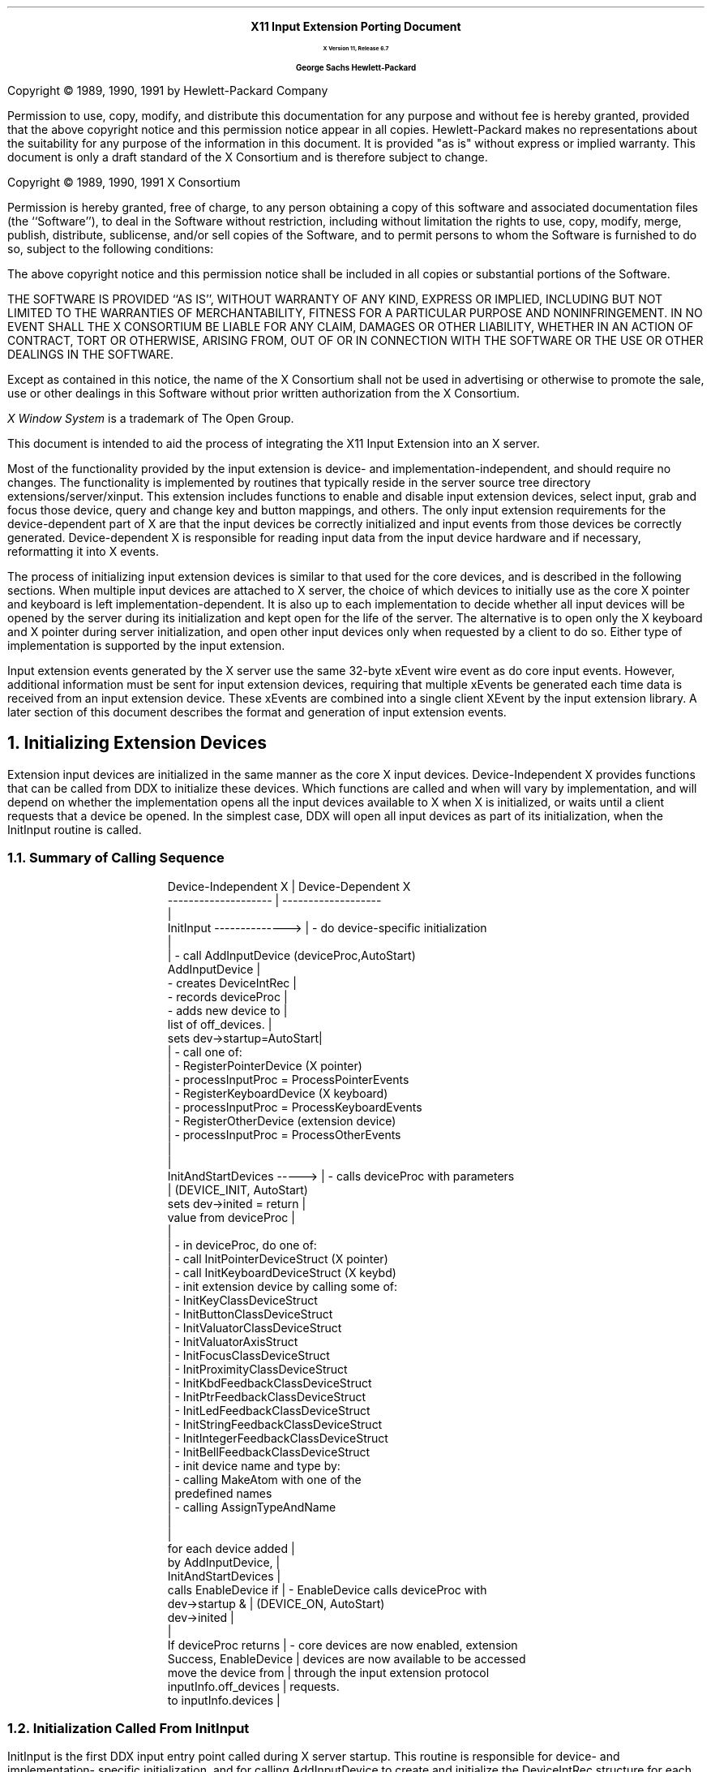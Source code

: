 .\" $XdotOrg$
.\" Input Extension Porting Document
.EH ''''
.OH ''''
.EF ''''
.OF ''''
\0
.sp 10
.ce 50
.ps 20
\fBX11 Input Extension Porting Document
.sp 2
.ps 12
X Version 11, Release 6.7
.sp 16
.ps 15
George Sachs\0\0\0\0Hewlett-Packard
.ps 12
.ce 0
.bp
\0
.sp 10
.ps 9
.vs 11
.LP
Copyright \(co 1989, 1990, 1991 by Hewlett-Packard Company
.LP
Permission to use, copy, modify, and distribute this documentation for
any purpose and without fee is hereby granted, provided that the above
copyright notice and this permission notice appear in all copies.
Hewlett-Packard makes no representations about the suitability 
for any purpose of the information in this document.  It is provided "as is" 
without express or implied warranty.  This document is only a draft standard
of the X Consortium and is therefore subject to change.
.sp 5
Copyright \(co 1989, 1990, 1991 X Consortium
.LP
Permission is hereby granted, free of charge, to any person obtaining a copy
of this software and associated documentation files (the ``Software''), to deal
in the Software without restriction, including without limitation the rights
to use, copy, modify, merge, publish, distribute, sublicense, and/or sell
copies of the Software, and to permit persons to whom the Software is
furnished to do so, subject to the following conditions:
.LP
The above copyright notice and this permission notice shall be included in
all copies or substantial portions of the Software.
.LP
THE SOFTWARE IS PROVIDED ``AS IS'', WITHOUT WARRANTY OF ANY KIND, EXPRESS OR
IMPLIED, INCLUDING BUT NOT LIMITED TO THE WARRANTIES OF MERCHANTABILITY,
FITNESS FOR A PARTICULAR PURPOSE AND NONINFRINGEMENT.  IN NO EVENT SHALL THE
X CONSORTIUM BE LIABLE FOR ANY CLAIM, DAMAGES OR OTHER LIABILITY, WHETHER IN
AN ACTION OF CONTRACT, TORT OR OTHERWISE, ARISING FROM, OUT OF OR IN
CONNECTION WITH THE SOFTWARE OR THE USE OR OTHER DEALINGS IN THE SOFTWARE.
.LP
Except as contained in this notice, the name of the X Consortium shall not be
used in advertising or otherwise to promote the sale, use or other dealings
in this Software without prior written authorization from the X Consortium.
.sp 3
\fIX Window System\fP is a trademark of The Open Group.
.bp 1
.EH '\fBX Input Extension Porting Document\fP''\fBX11, Release 6.7\fP'
.OH '\fBX Input Extension Porting Document\fP''\fBX11, Release 6.7\fP'
.EF ''\fB % \fP''
.OF ''\fB % \fP''
.\"  Force the heading counter for level 1 to one
.\"
.\"
.\"
.\"  Print table of contents to level 4 headings
.\"
.nr Cl 4
.\"
.\"  Page eject for each level 1 heading
.\"
.nr H1 1
.nr P 1
.\"
.\"  Define Ch to contain the chapter string.
.\"
.ds Ch Porting Overview
.\"
.\"
.\"  Pull in the layout macro package.
.\"
.\"
.tr ~
This document is intended to aid the process of integrating the 
X11 Input Extension into an X server.
.LP
Most of the functionality provided by the input extension is 
device- and implementation-independent, and should require no changes.  
The functionality is implemented by
routines that typically reside in the server source tree directory 
extensions/server/xinput.
This extension includes functions to enable and disable input extension devices,
select input, grab and focus those device, query and change key 
and button mappings, and others.  The only input extension requirements 
for the device-dependent part of X are that the input devices be 
correctly initialized and input events from those devices be correctly
generated.  Device-dependent X is responsible for reading input data from 
the input device hardware and if necessary, reformatting it into X events.
.LP
The process of initializing input extension devices is similar to that used 
for the core devices, and is described in the following sections.  When
multiple input devices are attached to X server, the choice of which devices
to initially use as the core X pointer and keyboard is left 
implementation-dependent.  It is also up to each implementation to decide
whether all input devices will be opened by the server during its 
initialization and kept open for the life of the server.  The alternative is
to open only the X keyboard and X pointer during server initialization, and
open other input devices only when requested by a client to do so.  Either
type of implementation is supported by the input extension.
.LP
Input extension events generated by the X server use the same 32-byte xEvent
wire event as do core input events.  However, additional information must be
sent for input extension devices, requiring that multiple xEvents be generated
each time data is received from an input extension device.  These xEvents are
combined into a single client XEvent by the input extension library.  A later
section of this document describes the format and generation of input extension
events.
.NH 1
Initializing Extension Devices
.LP
Extension input devices are initialized in the same manner as the core 
X input devices.  Device-Independent X provides functions that can be 
called from DDX to initialize these devices.  Which functions are called
and when will vary by implementation, and will depend on whether the 
implementation opens all the input devices available to X when X is initialized,
or waits until a client requests that a device be opened.
In the simplest case, DDX will open all input devices as part of its
initialization, when the InitInput routine is called.
.NH 2
Summary of Calling Sequence
.LP
.DS
Device-Independent X       |  Device-Dependent X
--------------------       |  -------------------             
                           |                                        
InitInput -------------->  |  - do device-specific initialization
                           |                                        
                           |  - call AddInputDevice  (deviceProc,AutoStart)
AddInputDevice             |   
  - creates DeviceIntRec   |
  - records deviceProc     |
  - adds new device to     | 
    list of off_devices.   |
sets dev->startup=AutoStart|           
                           |  - call one of:                       
                           |    - RegisterPointerDevice (X pointer)
                           |      - processInputProc = ProcessPointerEvents
                           |    - RegisterKeyboardDevice (X keyboard)
                           |      - processInputProc = ProcessKeyboardEvents
                           |    - RegisterOtherDevice  (extension device)
                           |      - processInputProc = ProcessOtherEvents
                           |                                        
                           |                                        
InitAndStartDevices -----> |  - calls deviceProc with parameters
                           |    (DEVICE_INIT, AutoStart)
sets dev->inited = return  |
  value from deviceProc    |    
                           |                                        
                           |  - in deviceProc, do one of:                       
                           |    - call InitPointerDeviceStruct (X pointer)
                           |    - call InitKeyboardDeviceStruct (X keybd)
                           |    - init extension device by calling some of:
                           |      - InitKeyClassDeviceStruct
                           |      - InitButtonClassDeviceStruct
                           |      - InitValuatorClassDeviceStruct
                           |      - InitValuatorAxisStruct
                           |      - InitFocusClassDeviceStruct
                           |      - InitProximityClassDeviceStruct
                           |      - InitKbdFeedbackClassDeviceStruct
                           |      - InitPtrFeedbackClassDeviceStruct
                           |      - InitLedFeedbackClassDeviceStruct
                           |      - InitStringFeedbackClassDeviceStruct
                           |      - InitIntegerFeedbackClassDeviceStruct
                           |      - InitBellFeedbackClassDeviceStruct
                           |    - init device name and type by:
                           |      - calling MakeAtom with one of the 
                           |        predefined names
                           |      - calling AssignTypeAndName
                           |                                        
                           |                                        
for each device added      |                                        
    by AddInputDevice,     |                                        
    InitAndStartDevices    |                                        
    calls EnableDevice if  |  - EnableDevice calls deviceProc with 
    dev->startup &         |    (DEVICE_ON, AutoStart)
    dev->inited            |  
                           |                                        
If deviceProc returns      |  - core devices are now enabled, extension
    Success, EnableDevice  |    devices are now available to be accessed
    move the device from   |    through the input extension protocol
    inputInfo.off_devices  |    requests.                           
    to inputInfo.devices   |                                        
.DE
.NH 2
Initialization Called From InitInput
.LP
InitInput is the first DDX input entry point called during X server startup.
This routine is responsible for
device- and implementation- specific initialization, and for calling
AddInputDevice to create and initialize the DeviceIntRec structure for each
input device.  AddInputDevice is passed the address of a procedure to be called
by the DIX routine InitAndStartDevices when input devices are enabled.
This procedure is expected to perform X initialization for the input device.
.LP
If the device is to be used as the X pointer, DDX should then call
RegisterPointerDevice, passing the DeviceIntRec pointer,
to initialize the device as the X pointer.
.LP
If the device is to be used as the X keyboard, DDX should instead call
RegisterKeyboardDevice to initialize the device as the X keyboard.
.LP
If the device is to be used as an extension device, DDX should instead
call RegisterOtherDevice, passing the DeviceIntPtr returned by
AddInputDevice.
.LP
A sample InitInput implementation is shown below.
.LP
.DS
InitInput(argc,argv)
    {
    int i, numdevs, ReadInput();
    DeviceIntPtr dev;
    LocalDevice localdevs[LOCAL_MAX_DEVS];
    DeviceProc kbdproc, ptrproc, extproc;

    /**************************************************************
     * Open the appropriate input devices, determine which are 
     * available, and choose an X pointer and X keyboard device
     * in some implementation-dependent manner.
     ***************************************************************/

    open_input_devices (&numdevs, localdevs);

    /**************************************************************
     * Register a WakeupHandler to handle input when it is generated.
     ***************************************************************/

    RegisterBlockAndWakeupHandlers (NoopDDA, ReadInput, NULL);

    /**************************************************************
     * Register the input devices with DIX.
     ***************************************************************/

    for (i=0; i<numdevs; i++)
        {
        if (localdevs[i].use == IsXKeyboard)
            {
            dev = AddInputDevice (kbdproc, TRUE);
            RegisterKeyboardDevice (dev);
            }
        else if (localdevs[i].use == IsXPointer)
            {
            dev = AddInputDevice (ptrproc, TRUE);
            RegisterPointerDevice (dev);
            }
        else 
            {
            dev = AddInputDevice (extproc, FALSE);
            RegisterOtherDevice (dev);
            }
        if (dev == NULL)
            FatalError ("Too many input devices.");
        dev->devicePrivate = (pointer) &localdevs[i];
        }
.DE
.NH 2
Initialization Called From InitAndStartDevices
.LP
After InitInput has returned,
InitAndStartDevices is the DIX routine that is called to enable input devices. 
It calls the device control routine that was passed to AddInputDevice,
with a mode value of DEVICE_INIT.  The action taken by the device control
routine depends on how the device is to be used.  If the device is to be
the X pointer, the device control routine should call
InitPointerDeviceStruct to initialize it.  If the device is to be the
X keyboard, the device control routine should call
InitKeyboardDeviceStruct.  Since input extension devices may support various
combinations of keys, buttons, valuators, and feedbacks,
each class of input that it supports must be initialized.
Entry points are defined by DIX to initialize each of the supported classes of
input, and are described in the following sections.
.LP
A sample device control routine called from InitAndStartDevices is 
shown below.
.LP
.DS
Bool extproc (dev, mode)
    DeviceIntPtr dev;
    int mode;
    {
    LocalDevice *localdev = (LocalDevice *) dev->devicePrivate;

    switch (mode)
        {
        case DEVICE_INIT:
            if (strcmp(localdev->name, XI_TABLET) == 0)
                {
                /****************************************************
                 * This device reports proximity, has buttons,
                 * reports two axes of motion, and can be focused.
                 * It also supports the same feedbacks as the X pointer
                 * (acceleration and threshold can be set).
                 ****************************************************/

                InitButtonClassDeviceStruct (dev, button_count, button_map);
                InitValuatorClassDeviceStruct (dev, localdev->n_axes,);
                    motionproc, MOTION_BUF_SIZE, Absolute);
                for (i=0; i<localdev->n_axes; i++)
                    InitValuatorAxisStruct (dev, i, min_val, max_val, 
                        resolution);
                InitFocusClassDeviceStruct (dev);
                InitProximityClassDeviceStruct (dev);
                InitPtrFeedbackClassDeviceStruct (dev, p_controlproc);
                }
            else if (strcmp(localdev->name, XI_BUTTONBOX) == 0)
                {
                /****************************************************
                 * This device has keys and LEDs, and can be focused.
                 ****************************************************/

                InitKeyClassDeviceStruct (dev, syms, modmap);
                InitFocusClassDeviceStruct (dev);
                InitLedFeedbackClassDeviceStruct (dev, ledcontrol);
                }
            else if (strcmp(localdev->name, XI_KNOBBOX) == 0)
                {
                /****************************************************
                 * This device reports motion.
                 * It can be focused.
                 ****************************************************/

                InitValuatorClassDeviceStruct (dev, localdev->n_axes,);
                    motionproc, MOTION_BUF_SIZE, Absolute);
                for (i=0; i<localdev->n_axes; i++)
                    InitValuatorAxisStruct (dev, i, min_val, max_val, 
                        resolution);
                InitFocusClassDeviceStruct (dev);
                }
            localdev->atom = 
                MakeAtom(localdev->name, strlen(localdev->name), FALSE);
            AssignTypeAndName (dev, localdev->atom, localdev->name);
            break;
        case DEVICE_ON:
            AddEnabledDevice (localdev->file_ds);
            dev->on = TRUE;
            break;
        case DEVICE_OFF:
            dev->on = FALSE;
            RemoveEnabledDevice (localdev->file_ds);
            break;
        case DEVICE_CLOSE:
            break;
        }
    }
.DE
.LP
The device control routine is called with a mode value of DEVICE_ON
by the DIX routine EnableDevice, which is called from InitAndStartDevices.  
When called with this mode, it should call AddEnabledDevice to cause the 
server to begin checking for available input from this device.
.LP
>From InitAndStartDevices, EnableDevice is called for all devices that have
the "inited" and "startup" fields in the DeviceIntRec set to TRUE.  The
"inited" field is set by InitAndStartDevices to the value returned by
the deviceproc when called with a mode value of DEVICE_INIT.  The "startup"
field is set by AddInputDevice to value of the second parameter (autoStart).
.LP
When the server is first initialized, it should only be checking for input
from the core X keyboard and pointer.  One way to accomplish this is to
call AddInputDevice for the core X keyboard and pointer with an
autoStart value equal to TRUE, while calling AddInputDevice for 
input extension devices with an autoStart value equal to FALSE.  If this is 
done, EnableDevice will skip all input extension devices during server
initialization.  In this case,
the OpenInputDevice routine should set the "startup" field to TRUE
when called for input extension devices.  This will cause ProcXOpenInputDevice
to call EnableDevice for those devices when a client first does an
XOpenDevice request.
.NH 2
DIX Input Class Initialization Routines
.LP
DIX routines are defined to initialize each of the defined input classes.
The defined classes are:
.RS
.in +5n
.IP "-" 3n
KeyClass - the device has keys.
.IP "-" 3n
ButtonClass - the device has buttons.
.IP "-" 3n
ValuatorClass - the device reports motion data or positional data.
.IP "-" 3n
Proximitylass - the device reports proximity information.
.IP "-" 3n
FocusClass - the device can be focused.
.IP "-" 3n
FeedbackClass - the device supports some kind of feedback
.in -5n
.RE
.LP
DIX routines are provided to initialize the X pointer and keyboard, as in
previous releases of X.  During X initialization, InitPointerDeviceStruct 
is called to initialize the X pointer, and InitKeyboardDeviceStruct is
called to initialize the X keyboard.  There is no
corresponding routine for extension input devices, since they do not all
support the same classes of input.  Instead, DDX is responsible for the 
initialization of the input classes supported by extension devices.  
A description of the routines provided by DIX to perform that initialization
follows.
.NH 3
InitKeyClassDeviceStruct
.LP
This function is provided to allocate and initialize a KeyClassRec, and 
should be called for extension devices that have keys.  It is passed a pointer
to the device, and pointers to arrays of keysyms and modifiers reported by
the device.  It returns FALSE if the KeyClassRec could not be allocated,
or if the maps for the keysyms and and modifiers could not be allocated.
Its parameters are:
.LP
.DS
Bool
InitKeyClassDeviceStruct(dev, pKeySyms, pModifiers)
    DeviceIntPtr dev;
    KeySymsPtr pKeySyms;
    CARD8 pModifiers[];
.DE
.LP
The DIX entry point InitKeyboardDeviceStruct calls this routine for the
core X keyboard.  It must be called explicitly for extension devices
that have keys.
.NH 3
InitButtonClassDeviceStruct
.LP
This function is provided to allocate and initialize a ButtonClassRec, and 
should be called for extension devices that have buttons.  It is passed a 
pointer to the device, the number of buttons supported, and a map of the 
reported button codes.  It returns FALSE if the ButtonClassRec could not be 
allocated.  Its parameters are:
.LP
.DS
Bool
InitButtonClassDeviceStruct(dev, numButtons, map)
    register DeviceIntPtr dev;
    int numButtons;
    CARD8 *map;
.DE
.LP
The DIX entry point InitPointerDeviceStruct calls this routine for the
core X pointer.  It must be called explicitly for extension devices that
have buttons.
.NH 3
InitValuatorClassDeviceStruct
.LP
This function is provided to allocate and initialize a ValuatorClassRec, and 
should be called for extension devices that have valuators.  It is passed the
number of axes of motion reported by the device, the address of the motion
history procedure for the device, the size of the motion history buffer,
and the mode (Absolute or Relative) of the device.  It returns FALSE if 
the ValuatorClassRec could not be allocated.  Its parameters are:
.LP
.DS
Bool
InitValuatorClassDeviceStruct(dev, numAxes, motionProc, numMotionEvents, mode)
    DeviceIntPtr dev;
    int (*motionProc)();
    int numAxes;
    int numMotionEvents;
    int mode;
.DE
.LP
The DIX entry point InitPointerDeviceStruct calls this routine for the
core X pointer.  It must be called explicitly for extension devices that
report motion.
.NH 3
InitValuatorAxisStruct
.LP
This function is provided to initialize an XAxisInfoRec, and 
should be called for core and extension devices that have valuators.  
The space for the XAxisInfoRec is allocated by 
the InitValuatorClassDeviceStruct function, but is not initialized.
.LP
InitValuatorAxisStruct should be called once for each axis of motion 
reported by the device.  Each
invocation should be passed the axis number (starting with 0), the
minimum value for that axis, the maximum value for that axis, and the
resolution of the device in counts per meter.  If the device reports
relative motion, 0 should be reported as the minimum and maximum values.
InitValuatorAxisStruct has the following parameters:
.DS
InitValuatorAxisStruct(dev, axnum, minval, maxval, resolution)
    DeviceIntPtr dev;
    int axnum;
    int minval;
    int maxval;
    int resolution;
.DE
.LP
This routine is not called by InitPointerDeviceStruct for the
core X pointer.  It must be called explicitly for core and extension devices 
that report motion.
.NH 3
InitFocusClassDeviceStruct
.LP
This function is provided to allocate and initialize a FocusClassRec, and 
should be called for extension devices that can be focused.  It is passed a
pointer to the device, and returns FALSE if the allocation fails.
It has the following parameter:
.DS
Bool
InitFocusClassDeviceStruct(dev)
    DeviceIntPtr dev;
.DE
.LP
The DIX entry point InitKeyboardDeviceStruct calls this routine for the
core X keyboard.  It must be called explicitly for extension devices
that can be focused.  Whether or not a particular device can be focused
is left implementation-dependent.
.NH 3
InitProximityClassDeviceStruct
.LP
This function is provided to allocate and initialize a ProximityClassRec, and 
should be called for extension absolute pointing devices that report proximity.
It is passed a pointer to the device, and returns FALSE if the allocation fails.
It has the following parameter:
.DS
Bool
InitProximityClassDeviceStruct(dev)
    DeviceIntPtr dev;
.DE
.NH 3
Initializing Feedbacks
.LP
.NH 4
InitKbdFeedbackClassDeviceStruct
.LP
This function is provided to allocate and initialize a KbdFeedbackClassRec, and 
may be called for extension devices that support some or all of the 
feedbacks that the core keyboard supports.  It is passed a
pointer to the device, a pointer to the procedure that sounds the bell,
and a pointer to the device control procedure.
It returns FALSE if the allocation fails, and has the following parameters:
.DS
Bool
InitKbdFeedbackClassDeviceStruct(dev, bellProc, controlProc)
    DeviceIntPtr dev;
    void (*bellProc)();
    void (*controlProc)();
.DE
The DIX entry point InitKeyboardDeviceStruct calls this routine for the
core X keyboard.  It must be called explicitly for extension devices
that have the same feedbacks as a keyboard.  Some feedbacks, such as LEDs and
bell, can be supported either with a KbdFeedbackClass or with BellFeedbackClass
and LedFeedbackClass feedbacks.
.NH 4
InitPtrFeedbackClassDeviceStruct
.LP
This function is provided to allocate and initialize a PtrFeedbackClassRec, and 
should be called for extension devices that allow the setting of acceleration
and threshold.  It is passed a pointer to the device,
and a pointer to the device control procedure.
It returns FALSE if the allocation fails, and has the following parameters:
.DS
Bool
InitPtrFeedbackClassDeviceStruct(dev, controlProc)
    DeviceIntPtr dev;
    void (*controlProc)();
.DE
.LP
The DIX entry point InitPointerDeviceStruct calls this routine for the
core X pointer.  It must be called explicitly for extension devices
that support the setting of acceleration and threshold.
.NH 4
InitLedFeedbackClassDeviceStruct
.LP
This function is provided to allocate and initialize a LedFeedbackClassRec, and 
should be called for extension devices that have LEDs.
It is passed a pointer to the device,
and a pointer to the device control procedure.
It returns FALSE if the allocation fails, and has the following parameters:
.DS
Bool
InitLedFeedbackClassDeviceStruct(dev, controlProc)
    DeviceIntPtr dev;
    void (*controlProc)();
.DE
.LP
Up to 32 LEDs per feedback can be supported, and a device may have 
multiple feedbacks of the same type.
.NH 4
InitBellFeedbackClassDeviceStruct
.LP
This function is provided to allocate and initialize a BellFeedbackClassRec, 
and should be called for extension devices that have a bell.
It is passed a pointer to the device,
and a pointer to the device control procedure.
It returns FALSE if the allocation fails, and has the following parameters:
.DS
Bool
InitBellFeedbackClassDeviceStruct(dev, bellProc, controlProc)
    DeviceIntPtr dev;
    void (*bellProc)();
    void (*controlProc)();
.DE
.NH 4
InitStringFeedbackClassDeviceStruct
.LP
This function is provided to allocate and initialize a StringFeedbackClassRec, 
and should be called for extension devices that have a display upon which a 
string can be displayed.
It is passed a pointer to the device,
and a pointer to the device control procedure.
It returns FALSE if the allocation fails, and has the following parameters:
.DS
Bool
InitStringFeedbackClassDeviceStruct(dev, controlProc, max_symbols, 
	num_symbols_supported, symbols)
    DeviceIntPtr dev;
    void (*controlProc)();
    int max_symbols:
    int num_symbols_supported;
    KeySym *symbols;
.DE
.NH 4
InitIntegerFeedbackClassDeviceStruct
.LP
This function is provided to allocate and initialize an 
IntegerFeedbackClassRec, 
and should be called for extension devices that have a display upon which an
integer can be displayed.
It is passed a pointer to the device,
and a pointer to the device control procedure.
It returns FALSE if the allocation fails, and has the following parameters:
.DS
Bool
InitIntegerFeedbackClassDeviceStruct(dev, controlProc)
    DeviceIntPtr dev;
    void (*controlProc)();
.DE
.NH 2
Initializing The Device Name And Type
.LP
The device name and type can be initialized by calling AssignTypeAndName
with the following parameters:
.DS
void
AssignTypeAndName(dev, type, name)
    DeviceIntPtr dev;
    Atom type;
    char *name;
.DE
.LP
This will allocate space for the device name and copy the name that was passed.
The device type can be obtained by calling MakeAtom with one of the names
defined for input devices.  MakeAtom has the following parameters:
.DS
Atom
MakeAtom(name, len, makeit)
    char *name;
    int len;
    Bool makeit;
.DE
.LP
Since the atom was already made when the input extension was initialized, the
value of makeit should be FALSE;
.NH 1
Closing Extension Devices
.LP
The DisableDevice entry point is provided by DIX to disable input devices.
It calls the device control routine for the specified
device with a mode value of DEVICE_OFF.  The device control routine should
call RemoveEnabledDevice to stop the server from checking for input from
that device.
.LP
DisableDevice is not called by any input extension routines.  It can be 
called from the CloseInputDevice routine, which is called by
ProcXCloseDevice when a client makes an XCloseDevice request.  If
DisableDevice is called, it should only be called when the last client
using the extension device has terminated or called XCloseDevice.
.NH 1
Implementation-Dependent Routines
.LP
Several input extension protocol requests have 
implementation-dependent  entry points.  Default routines
are defined for these entry points and contained in the source
file extensions/server/xinput/xstubs.c.  Some implementations may
be able to use the default routines without change.
The following sections describe each of these routines.
.NH 2
AddOtherInputDevices
.LP
AddOtherInputDevice is called from ProcXListInputDevices as a result of 
an XListInputDevices protocol request.  It may be needed by
implementations that do not open extension input devices until requested
to do so by some client.  These implementations may not initialize
all devices when the X server starts up, because some of those devices
may be in use.  Since the XListInputDevices
function only lists those devices that have been initialized,
AddOtherInputDevices is called to give DDX a chance to 
initialize any previously unavailable input devices.
.LP
A sample AddOtherInputDevices routine might look like the following:
.DS
void
AddOtherInputDevices ()
    {
    DeviceIntPtr dev;
    int i;

    for (i=0; i<MAX_DEVICES; i++) 
        {
        if (!local_dev[i].initialized && available(local_dev[i]))
            {
            dev = (DeviceIntPtr) AddInputDevice (local_dev[i].deviceProc, TRUE);
            dev->public.devicePrivate = local_dev[i];
            RegisterOtherDevice (dev);
            dev->inited = ((*dev->deviceProc)(dev, DEVICE_INIT) == Success);
            }
        }
    }
.DE
.LP
The default AddOtherInputDevices routine in xstubs.c does nothing.
If all input extension devices are initialized when the server 
starts up, it can be left as a null routine.
.NH 2
OpenInputDevice
.LP
Some X server implementations open all input devices when the server
is initialized and never close them.  Other implementations may open only
the X pointer and keyboard devices during server initialization,
and open other input devices only when some client makes an
XOpenDevice request.  This entry point is for the latter type of 
implementation.
.LP
If the physical device is not already open, it can be done in this routine.  
In this case, the server must keep track of the fact that one or more clients 
have the device open, and physically close it when the last client that has
it open makes an XCloseDevice request.
.LP
The default implementation is to do nothing (assume all input devices
are opened during X server initialization and kept open).
.NH 2
CloseInputDevice
.LP
Some implementations may close an input device when the last client
using that device requests that it be closed, or terminates.
CloseInputDevice is called from ProcXCloseDevice when a client
makes an XCloseDevice protocol request.
.LP
The default implementation is to do nothing (assume all input devices
are opened during X server initialization and kept open).
.NH 2
SetDeviceMode
.LP
Some implementations support input devices that can report 
either absolute positional data or relative motion.  The XSetDeviceMode
protocol request is provided to allow DDX to change the current mode of 
such a device.
.LP
The default implementation is to always return a BadMatch error.  If the
implementation does not support any input devices that are capable of 
reporting both relative motion and absolute position information, the
default implementation may be left unchanged.
.NH 2
SetDeviceValuators
.LP
Some implementations support input devices that allow their valuators to be 
set to an initial value.  The XSetDeviceValuators 
protocol request is provided to allow DDX to set the valuators of
such a device.
.LP
The default implementation is to always return a BadMatch error.  If the
implementation does not support any input devices that are allow their
valuators to be set, the default implementation may be left unchanged.
.NH 2
ChangePointerDevice
.LP
The XChangePointerDevice protocol request is provided to change which device is
used as the X pointer.  Some implementations may maintain information
specific to the X pointer in the private data structure pointed to by
the DeviceIntRec.  ChangePointerDevice is called to allow such 
implementations to move that information to the new pointer device.
The current location of the X cursor is an example of the type of 
information that might be affected.
.LP
The DeviceIntRec structure that describes the X pointer device does not 
contain a FocusRec.  If the device that has been made into the new X pointer 
was previously a device that could be focused, ProcXChangePointerDevice will 
free the FocusRec associated with that device.
.LP
If the server implementation desires to allow clients to focus the old pointer 
device (which is now accessible through the input extension), it should call
InitFocusClassDeviceStruct for the old pointer device.
.LP
The XChangePointerDevice protocol request also allows the client
to choose which axes of the new pointer device are used to move 
the X cursor in the X- and Y- directions.  If the axes are different
than the default ones, the server implementation should record that fact.
.LP
If the server implementation supports input devices with valuators that 
are not allowed to be used as the X pointer, they should be screened out
by this routine and a  BadDevice error returned.
.LP
The default implementation is to do nothing. 
.NH 2
ChangeKeyboardDevice
.LP
The XChangeKeyboardDevice protocol request is provided to change which device is
used as the X keyboard.  Some implementations may maintain information
specific to the X keyboard in the private data structure pointed to by
the DeviceIntRec.  ChangeKeyboardDevice is called to allow such 
implementations to move that information to the new keyboard device.
.LP
The X keyboard device can be focused, and the DeviceIntRec that describes
that device has a FocusRec.  If the device that has been made into the new X 
keyboard did not previously have a FocusRec, 
ProcXChangeKeyboardDevice will allocate one for it.
.LP
If the implementation does not want clients to be able to focus the old X 
keyboard (which has now become available as an input extension device)
it should call DeleteFocusClassDeviceStruct to free the FocusRec.
.LP
If the implementation supports input devices with keys that are not allowed
to be used as the X keyboard, they should be checked for here, and a
BadDevice error returned.
.LP
The default implementation is to do nothing. 
.NH 1
Input Extension Events
.LP
Events accessed through the input extension are analogous to the core input
events, but have different event types.  They are of types 
\fBDeviceKeyPress\fP, \fBDeviceKeyRelease\fP, \fBDeviceButtonPress\fP,
\fBDeviceButtonRelease\fP, \fBDeviceDeviceMotionNotify\fP,
\fBDeviceProximityIn\fP, \fBDeviceProximityOut\fP, and \fBDeviceValuator\fP.
These event types are not constants.  Instead, they are external integers 
defined by the input extension.  Their actual values will depend on which
extensions are supported by a server, and the order in which they are
initialized.
.LP
The data structures that define these
events are defined in the file \fBextensions/include/XIproto.h\fP.  Other
input extension constants needed by DDX are defined in the file
\fBextensions/include/XI.h\fP.
.LP
Some events defined by the input extension contain more information than can
be contained in the 32-byte xEvent data structure.  To send this information
to clients, DDX must generate two or more 32-byte wire events.  The following
sections describe the contents of these events. 
.NH 2
Device Key Events
.LP
\fBDeviceKeyPresss\fP events contain all the information that is contained in
a core \fBKeyPress\fP event, and also the following additional information:
.LP
.RS
.in +5n
.IP "-" 3n
deviceid - the identifier of the device that generated the event.
.IP "-" 3n
device_state - the state of any modifiers on the device that generated the event
.IP "-" 3n
num_valuators - the number of valuators reported in this event.
.IP "-" 3n
first_valuator - the first valuator reported in this event.
.IP "-" 3n
valuator0 through valuator5 - the values of the valuators.
.in -5n
.RE
.LP
In order to pass this information to the input extension library, two 32-byte
wire events must be generated by DDX.  The first has an event type of 
\fBDeviceKeyPress\fP, and the second has an event type of \fPDeviceValuator\fP.
.LP
The following code fragment shows how the two wire events could be initialized:
.LP
.DS
    extern int DeviceKeyPress;
    DeviceIntPtr dev;
    xEvent xE[2];
    CARD8 id, num_valuators;
    INT16 x, y, pointerx, pointery;
    Time timestamp;
    deviceKeyButtonPointer *xev = (deviceKeyButtonPointer *) xE;
    deviceValuator *xv;

    xev->type = DeviceKeyPress;                /* defined by input extension */
    xev->detail = keycode;              /* key pressed on this device */
    xev->time = timestamp;              /* same as for core events    */
    xev->rootX = pointerx;              /* x location of core pointer */
    xev->rootY = pointery;              /* y location of core pointer */

    /******************************************************************/
    /*                                                                */
    /* The following field does not exist for core input events.      */
    /* It contains the device id for the device that generated the    */
    /* event, and also indicates whether more than one 32-byte wire   */
    /* event is being sent.                                           */
    /*                                                                */
    /******************************************************************/

    xev->deviceid = dev->id | MORE_EVENTS;        /* sending more than 1*/

    /******************************************************************/
    /* Fields in the second 32-byte wire event:                       */
    /******************************************************************/

    xv = (deviceValuator *) ++xev;
    xv->type = DeviceValuator;          /* event type of second event */
    xv->deviceid = dev->id;             /* id of this device          */
    xv->num_valuators = 0;              /* no valuators being sent    */
    xv->device_state  = 0;              /* will be filled in by DIX   */
.DE
.NH 2
Device Button Events
.LP
\fBDeviceButton\fP events contain all the information that is contained in
a core button event, and also the same additional information that a 
\fBDeviceKey\fP event contains.
.NH 2
Device Motion Events
.LP
\fBDeviceMotion\fP events contain all the information that is contained in
a core motion event, and also additional valuator information.  At least
two wire events are required to contain this information.
The following code fragment shows how the two wire events could be initialized:
.LP
.DS
    extern int DeviceMotionNotify;
    DeviceIntPtr dev;
    xEvent xE[2];
    CARD8 id, num_valuators;
    INT16 x, y, pointerx, pointery;
    Time timestamp;
    deviceKeyButtonPointer *xev = (deviceKeyButtonPointer *) xE;
    deviceValuator *xv;

    xev->type = DeviceMotionNotify;     /* defined by input extension */
    xev->detail = keycode;              /* key pressed on this device */
    xev->time = timestamp;              /* same as for core events    */
    xev->rootX = pointerx;              /* x location of core pointer */
    xev->rootY = pointery;              /* y location of core pointer */

    /******************************************************************/
    /*                                                                */
    /* The following field does not exist for core input events.      */
    /* It contains the device id for the device that generated the    */
    /* event, and also indicates whether more than one 32-byte wire   */
    /* event is being sent.                                           */
    /*                                                                */
    /******************************************************************/

    xev->deviceid = dev->id | MORE_EVENTS;        /* sending more than 1*/

    /******************************************************************/
    /* Fields in the second 32-byte wire event:                       */
    /******************************************************************/

    xv = (deviceValuator *) ++xev;
    xv->type = DeviceValuator;          /* event type of second event */
    xv->deviceid = dev->id;             /* id of this device          */
    xv->num_valuators = 2;              /* 2 valuators being sent     */
    xv->first_valuator = 0;             /* first valuator being sent  */
    xv->device_state  = 0;              /* will be filled in by DIX   */
    xv->valuator0 = x;                  /* first axis of this device  */
    xv->valuator1 = y;                  /* second axis of this device */
.DE
.LP
Up to six axes can be reported in the deviceValuator event.  If the device
is reporting more than 6 axes, additional pairs of DeviceMotionNotify and
DeviceValuator events should be sent,  with the first_valuator field
set correctly.
.NH 2
Device Proximity Events
.LP
Some input devices that report absolute positional information, such as 
graphics tablets and touchscreens, may report proximity events.  
\fBProximityIn\fP
events are generated when a pointing device like a stylus, or in the case
of a touchscreen, the user's finger, comes into close proximity with the
surface of the input device.  \fBProximityOut\fP events are generated when
the stylus or finger leaves the proximity of the input devices surface.
.LP
\fBProximity\fP events contain almost the same information as button events.
The event type is \fBProximityIn\fP or \fBProximityOut\fP, and there is no
detail information.
.bp
.\" .TC
